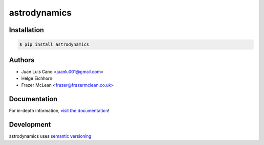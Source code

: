 astrodynamics
-------------

|Build Status| |PyPI Version| |Python Version| |MIT License|

Installation
~~~~~~~~~~~~

.. code:: bash

    $ pip install astrodynamics

Authors
~~~~~~~
- Juan Luis Cano <juanlu001@gmail.com>
- Helge Eichhorn
- Frazer McLean <frazer@frazermclean.co.uk>

Documentation
~~~~~~~~~~~~~

For in-depth information, `visit the
documentation <http://readthedocs.org/>`__!

Development
~~~~~~~~~~~

astrodynamics uses `semantic versioning <http://semver.org>`__

.. |Build Status| image:: http://img.shields.io/travis/python-astrodynamics/astrodynamics.svg?style=flat-square
   :target: https://travis-ci.org/python-astrodynamics/astrodynamics
.. |PyPI Version| image:: http://img.shields.io/pypi/v/astrodynamics.svg?style=flat-square
   :target: https://pypi.python.org/pypi/astrodynamics/
.. |Python Version| image:: https://img.shields.io/badge/python-2.7%2C%203-brightgreen.svg?style=flat-square
   :target: https://www.python.org/downloads/
.. |MIT License| image:: http://img.shields.io/badge/license-MIT-blue.svg?style=flat-square
   :target: https://raw.githubusercontent.com/python-astrodynamics/astrodynamics/master/LICENSE
